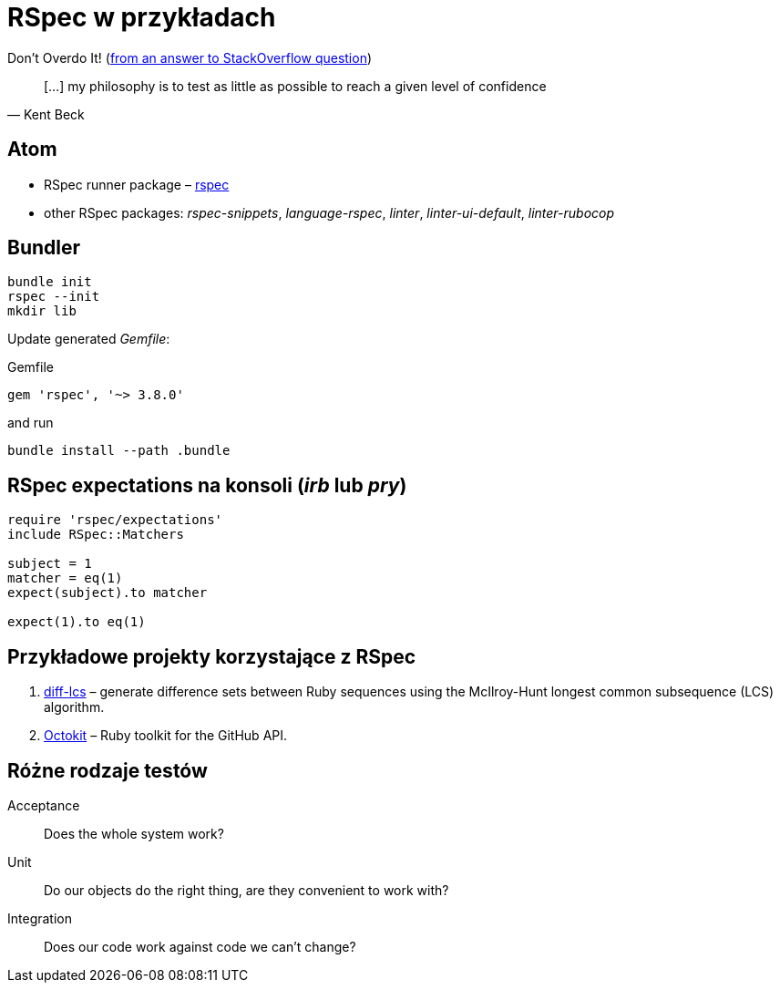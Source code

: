 # RSpec w przykładach
:source-highlighter: pygments
:pygments-style: pastie
:icons: font
:experimental:
:imagesdir: ./images

Don’t Overdo It! (https://stackoverflow.com/questions/153234/how-deep-are-your-unit-tests/153565#153565[from an answer to StackOverflow question])
[quote, Kent Beck]
____
[…] my philosophy is to test as little as possible to reach a given level of confidence
____


## Atom

* RSpec runner package – https://github.com/fcoury/atom-rspec[rspec]
* other RSpec packages: _rspec-snippets_, _language-rspec_, _linter_, _linter-ui-default_, _linter-rubocop_


## Bundler

```sh
bundle init
rspec --init
mkdir lib
```

Update generated _Gemfile_:

.Gemfile
```ruby
gem 'rspec', '~> 3.8.0'
```

and run

```sh
bundle install --path .bundle
```

## RSpec expectations na konsoli (_irb_ lub _pry_)

```ruby
require 'rspec/expectations'
include RSpec::Matchers

subject = 1
matcher = eq(1)
expect(subject).to matcher

expect(1).to eq(1)
```


## Przykładowe projekty korzystające z RSpec

. https://github.com/halostatue/diff-lcs[diff-lcs] –
  generate difference sets between Ruby sequences using the McIlroy-Hunt longest
  common subsequence (LCS) algorithm.
. https://github.com/octokit/octokit.rb[Octokit] –
  Ruby toolkit for the GitHub API.


## Różne rodzaje testów

Acceptance:: Does the whole system work?
Unit:: Do our objects do the right thing, are they convenient to work with?
Integration:: Does our code work against code we can’t change?
